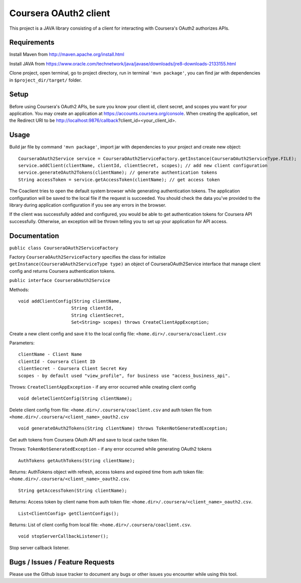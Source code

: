 Coursera OAuth2 client
======================

This project is a JAVA library consisting of a client for interacting with Coursera's OAuth2 authorizes APIs.

Requirements
-----

Install Maven from http://maven.apache.org/install.html

Install JAVA from https://www.oracle.com/technetwork/java/javase/downloads/jre8-downloads-2133155.html

Clone project, open terminal, go to project directory, run in terminal ``'mvn package'``, you can find jar with dependencies in ``$project_dir/target/`` folder.

Setup
-----

Before using Coursera's OAuth2 APIs, be sure you know your client id,
client secret, and scopes you want for your application. You may create
an application at https://accounts.coursera.org/console. When creating the
application, set the Redirect URI to be http://localhost:9876/callback?client_id=<your_client_id>.

Usage
-----

Build jar file by command ``'mvn package'``, import jar with dependencies to your project and create new object:

::

    CourseraOAuth2Service service = CourseraOAuth2ServiceFactory.getInstance(CourseraOAuth2ServiceType.FILE);
    service.addClient(clientName, clientId, clientSecret, scopes); // add new client configuration
    service.generateOAuth2Tokens(clientName); // generate authentication tokens
    String accessToken = service.getAccessToken(clientName); // get access token

The Coaclient tries to open the default system browser while generating authentication tokens.
The application configuration will be saved to the local file if the request is succeeded.
You should check the data you've provided to the library during application configuration if you see any errors in the browser.

If the client was successfully added and configured, you would be able to get authentication tokens for Coursera API successfully. Otherwise, an exception will be thrown telling you
to set up your application for API access.

Documentation
-----

``public class CourseraOAuth2ServiceFactory``

Factory ``CourseraOAuth2ServiceFactory`` specifies the class for initialize ``getInstance(CourseraOAuth2ServiceType type)``
an object of CourseraOAuth2Service interface that manage client config and returns Coursera authentication tokens.


``public interface CourseraOAuth2Service``

Methods:
::

    void addClientConfig(String clientName,
                        String clientId,
                        String clientSecret,
                        Set<String> scopes) throws CreateClientAppException;

Create a new client config and save it to the local config file: ``<home.dir>/.coursera/coaclient.csv``

Parameters:
::

    clientName - Client Name
    clientId - Coursera Client ID
    clientSecret - Coursera Client Secret Key
    scopes - by default used "view_profile", for business use "access_business_api".

Throws:
``CreateClientAppException`` - if any error occurred while creating client config

::

    void deleteClientConfig(String clientName);

Delete client config from file: ``<home.dir>/.coursera/coaclient.csv``
and auth token file from ``<home.dir>/.coursera/<client_name>_oauth2.csv``

::

    void generateOAuth2Tokens(String clientName) throws TokenNotGeneratedException;

Get auth tokens from Coursera OAuth API and save to local cache token file.

Throws:
``TokenNotGeneratedException`` - if any error occurred while generating OAuth2 tokens

::

    AuthTokens getAuthTokens(String clientName);

Returns:
AuthTokens object with refresh, access tokens and expired time from auth token file:  ``<home.dir>/.coursera/<client_name>_oauth2.csv``.

::

    String getAccessToken(String clientName);

Returns:
Access token by client name from auth token file:  ``<home.dir>/.coursera/<client_name>_oauth2.csv``.

::

    List<ClientConfig> getClientConfigs();

Returns:
List of client config from local file: ``<home.dir>/.coursera/coaclient.csv``.

::

    void stopServerCallbackListener();

Stop server callback listener.

Bugs / Issues / Feature Requests
-----

Please use the Github issue tracker to document any bugs or other issues you
encounter while using this tool.